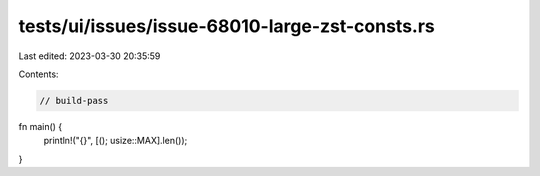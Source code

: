 tests/ui/issues/issue-68010-large-zst-consts.rs
===============================================

Last edited: 2023-03-30 20:35:59

Contents:

.. code-block:: rs

    // build-pass

fn main() {
    println!("{}", [(); usize::MAX].len());
}


